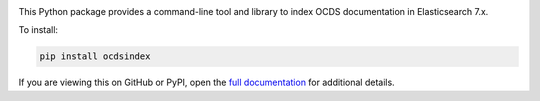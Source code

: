 |PyPI Version| |Build Status| |Lint Status| |Coverage Status| |Python Version|

This Python package provides a command-line tool and library to index OCDS documentation in Elasticsearch 7.x.

To install:

.. code-block:: bash

   pip install ocdsindex

If you are viewing this on GitHub or PyPI, open the `full documentation <https://ocds-index.readthedocs.io/>`__ for additional details.

.. |PyPI Version| image:: https://img.shields.io/pypi/v/ocdsindex.svg
   :target: https://pypi.org/project/ocdsindex/
.. |Build Status| image:: https://github.com/open-contracting/ocds-index/workflows/CI/badge.svg
.. |Lint Status| image:: https://github.com/open-contracting/ocds-index/workflows/Lint/badge.svg
.. |Coverage Status| image:: https://coveralls.io/repos/github/open-contracting/ocds-index/badge.svg?branch=main
   :target: https://coveralls.io/github/open-contracting/ocds-index?branch=main
.. |Python Version| image:: https://img.shields.io/pypi/pyversions/ocdsindex.svg
   :target: https://pypi.org/project/ocdsindex/

